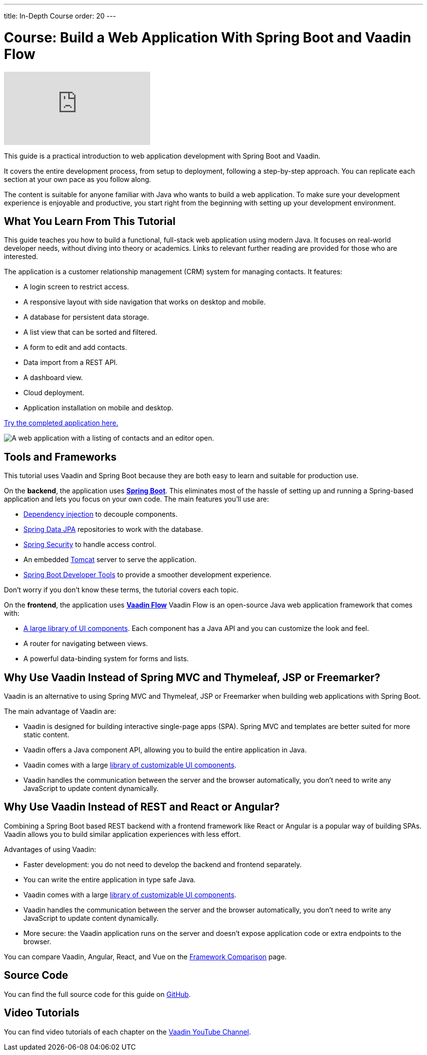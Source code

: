 ---
title: In-Depth Course
order: 20
---

= Course: Build a Web Application With Spring Boot and Vaadin Flow

ifndef::print[]
video::quiQg9bgFs8[youtube]
endif::[]

This guide is a practical introduction to web application development with Spring Boot and Vaadin.

It covers the entire development process, from setup to deployment, following a step-by-step approach. 
You can replicate each section at your own pace as you follow along. 

The content is suitable for anyone familiar with Java who wants to build a web application.
To make sure your development experience is enjoyable and productive, you start right from the beginning with setting up your development environment.


== What You Learn From This Tutorial

This guide teaches you how to build a functional, full-stack web application using modern Java.
It focuses on real-world developer needs, without diving into theory or academics.
Links to relevant further reading are provided for those who are interested. 

The application is a customer relationship management (CRM) system for managing contacts. 
It features:

* A login screen to restrict access.
* A responsive layout with side navigation that works on desktop and mobile.
* A database for persistent data storage.
* A list view that can be sorted and filtered.
* A form to edit and add contacts.
* Data import from a REST API.
* A dashboard view.
* Cloud deployment.
* Application installation on mobile and desktop. 

https://crm.demo.vaadin.com/[Try the completed application here.]

image::images/app-complete.png[A web application with a listing of contacts and an editor open.]

== Tools and Frameworks

This tutorial uses Vaadin and Spring Boot because they are both easy to learn and suitable for production use. 

On the *backend*, the application uses *https://spring.io/projects/spring-boot[Spring Boot]*.
This eliminates most of the hassle of setting up and running a Spring-based application and lets you focus on your own code.
The main features you'll use are:

* https://en.wikipedia.org/wiki/Dependency_injection[Dependency injection] to decouple components.
* https://spring.io/projects/spring-data-jpa[Spring Data JPA] repositories to work with the database.
* https://spring.io/projects/spring-security[Spring Security] to handle access control.
* An embedded http://tomcat.apache.org/[Tomcat] server to serve the application.
* https://docs.spring.io/spring-boot/docs/current/reference/html/using-spring-boot.html#using-boot-devtools[Spring Boot Developer Tools] to provide a smoother development experience.

Don't worry if you don't know these terms, the tutorial covers each topic.

On the *frontend*, the application uses *https://vaadin.com/[Vaadin Flow]* 
Vaadin Flow is an open-source Java web application framework that comes with:

* <<{articles}/ds/components#,A large library of UI components>>. Each component has a Java API and you can customize the look and feel.
* A router for navigating between views.
* A powerful data-binding system for forms and lists.

== Why Use Vaadin Instead of Spring MVC and Thymeleaf, JSP or Freemarker?

Vaadin is an alternative to using Spring MVC and Thymeleaf, JSP or Freemarker when building web applications with Spring Boot. 

The main advantage of Vaadin are:

* Vaadin is designed for building interactive single-page apps (SPA). Spring MVC and templates are better suited for more static content.
* Vaadin offers a Java component API, allowing you to build the entire application in Java.
* Vaadin comes with a large https://vaadin.com/components[library of customizable UI components].
* Vaadin handles the communication between the server and the browser automatically, you don't need to write any JavaScript to update content dynamically.

== Why Use Vaadin Instead of REST and React or Angular?

Combining a Spring Boot based REST backend with a frontend framework like React or Angular is a popular way of building SPAs. 
Vaadin allows you to build similar application experiences with less effort. 

Advantages of using Vaadin:

* Faster development: you do not need to develop the backend and frontend separately.
* You can write the entire application in type safe Java.
* Vaadin comes with a large https://vaadin.com/components[library of customizable UI components].
* Vaadin handles the communication between the server and the browser automatically, you don't need to write any JavaScript to update content dynamically.
* More secure: the Vaadin application runs on the server and doesn't expose application code or extra endpoints to the browser.

You can compare Vaadin, Angular, React, and Vue on the link:https://vaadin.com/comparison[Framework Comparison] page.

== Source Code

You can find the full source code for this guide on https://github.com/vaadin-learning-center/crm-tutorial/[GitHub]. 


== Video Tutorials

You can find video tutorials of each chapter on the https://www.youtube.com/watch?v=quiQg9bgFs8&list=PLcRrh9hGNallPtT2VbUAsrWqvkQ-XE22h[Vaadin YouTube Channel].
